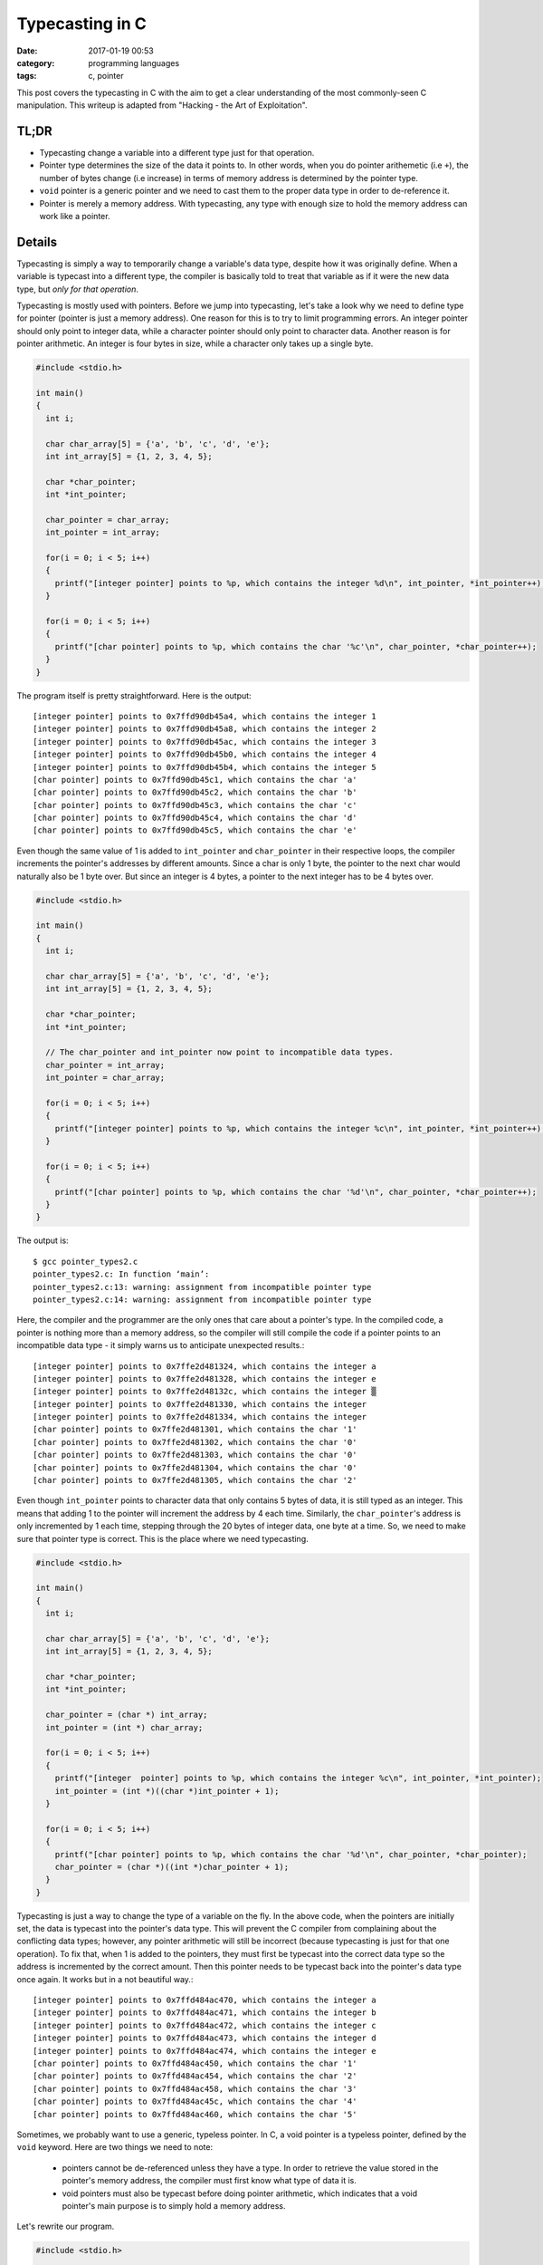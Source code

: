 ################
Typecasting in C
################

:date: 2017-01-19 00:53
:category: programming languages
:tags: c, pointer

This post covers the typecasting in C with the aim to get a clear understanding
of the most commonly-seen C manipulation. This writeup is adapted from
"Hacking - the Art of Exploitation".

******
TL;DR
******

- Typecasting change a variable into a different type just for that operation.
- Pointer type determines the size of the data it points to. In other words, when you
  do pointer arithemetic (i.e ``+``), the number of bytes change (i.e increase) in terms of memory
  address is determined by the pointer type.
- ``void`` pointer is a generic pointer and we need to cast them to the proper data type in order to
  de-reference it.
- Pointer is merely a memory address. With typecasting, any type with enough size to hold
  the memory address can work like a pointer.

********
Details
********

Typecasting is simply a way to temporarily change a variable's data type,
despite how it was originally define. When a variable is typecast into a different type, 
the compiler is basically told to treat that variable as if it were the new data type,
but *only for that operation*.

Typecasting is mostly used with pointers. Before we jump into typecasting, let's take a look
why we need to define type for pointer (pointer is just a memory address). One reason for this
is to try to limit programming errors. An integer pointer should only point to integer data, while
a character pointer should only point to character data. Another reason is for pointer arithmetic.
An integer is four bytes in size, while a character only takes up a single byte.

.. code-block:: c

    #include <stdio.h>

    int main()
    {
      int i;

      char char_array[5] = {'a', 'b', 'c', 'd', 'e'};
      int int_array[5] = {1, 2, 3, 4, 5};

      char *char_pointer;
      int *int_pointer;

      char_pointer = char_array;
      int_pointer = int_array;

      for(i = 0; i < 5; i++)
      {
        printf("[integer pointer] points to %p, which contains the integer %d\n", int_pointer, *int_pointer++);
      }

      for(i = 0; i < 5; i++)
      {
        printf("[char pointer] points to %p, which contains the char '%c'\n", char_pointer, *char_pointer++);
      }
    }

The program itself is pretty straightforward. Here is the output::

  [integer pointer] points to 0x7ffd90db45a4, which contains the integer 1
  [integer pointer] points to 0x7ffd90db45a8, which contains the integer 2
  [integer pointer] points to 0x7ffd90db45ac, which contains the integer 3
  [integer pointer] points to 0x7ffd90db45b0, which contains the integer 4
  [integer pointer] points to 0x7ffd90db45b4, which contains the integer 5
  [char pointer] points to 0x7ffd90db45c1, which contains the char 'a'
  [char pointer] points to 0x7ffd90db45c2, which contains the char 'b'
  [char pointer] points to 0x7ffd90db45c3, which contains the char 'c'
  [char pointer] points to 0x7ffd90db45c4, which contains the char 'd'
  [char pointer] points to 0x7ffd90db45c5, which contains the char 'e'
  
Even though the same value of 1 is added to ``int_pointer`` and ``char_pointer``
in their respective loops, the compiler increments the pointer's addresses by different
amounts. Since a char is only 1 byte, the pointer to the next char would naturally also be 1 byte over.
But since an integer is 4 bytes, a pointer to the next integer has to be 4 bytes over.

.. code-block:: c
                
    #include <stdio.h>

    int main()
    {
      int i;

      char char_array[5] = {'a', 'b', 'c', 'd', 'e'};
      int int_array[5] = {1, 2, 3, 4, 5};

      char *char_pointer;
      int *int_pointer;

      // The char_pointer and int_pointer now point to incompatible data types.
      char_pointer = int_array; 
      int_pointer = char_array;

      for(i = 0; i < 5; i++)
      {
        printf("[integer pointer] points to %p, which contains the integer %c\n", int_pointer, *int_pointer++);
      }

      for(i = 0; i < 5; i++)
      {
        printf("[char pointer] points to %p, which contains the char '%d'\n", char_pointer, *char_pointer++);
      }
    }
  
The output is::

   $ gcc pointer_types2.c
   pointer_types2.c: In function ‘main’:
   pointer_types2.c:13: warning: assignment from incompatible pointer type
   pointer_types2.c:14: warning: assignment from incompatible pointer type
   
Here, the compiler and the programmer are the only ones that care about a pointer's type.
In the compiled code, a pointer is nothing more than a memory address, so the compiler
will still compile the code if a pointer points to an incompatible data type - it simply warns us
to anticipate unexpected results.::

  [integer pointer] points to 0x7ffe2d481324, which contains the integer a
  [integer pointer] points to 0x7ffe2d481328, which contains the integer e
  [integer pointer] points to 0x7ffe2d48132c, which contains the integer ▒
  [integer pointer] points to 0x7ffe2d481330, which contains the integer
  [integer pointer] points to 0x7ffe2d481334, which contains the integer
  [char pointer] points to 0x7ffe2d481301, which contains the char '1'
  [char pointer] points to 0x7ffe2d481302, which contains the char '0'
  [char pointer] points to 0x7ffe2d481303, which contains the char '0'
  [char pointer] points to 0x7ffe2d481304, which contains the char '0'
  [char pointer] points to 0x7ffe2d481305, which contains the char '2'

Even though ``int_pointer`` points to character data that only contains 5 bytes of data, it is still
typed as an integer. This means that adding 1 to the pointer will increment the address by 4 each time.
Similarly, the ``char_pointer``'s address is only incremented by 1 each time, stepping through the 20 bytes
of integer data, one byte at a time. So, we need to make sure that pointer type is correct. This is the place where
we need typecasting.

.. code-block:: c
      
    #include <stdio.h>

    int main()
    {
      int i;

      char char_array[5] = {'a', 'b', 'c', 'd', 'e'};
      int int_array[5] = {1, 2, 3, 4, 5};

      char *char_pointer;
      int *int_pointer;

      char_pointer = (char *) int_array;
      int_pointer = (int *) char_array;

      for(i = 0; i < 5; i++)
      {
        printf("[integer  pointer] points to %p, which contains the integer %c\n", int_pointer, *int_pointer);
        int_pointer = (int *)((char *)int_pointer + 1);
      }

      for(i = 0; i < 5; i++)
      {
        printf("[char pointer] points to %p, which contains the char '%d'\n", char_pointer, *char_pointer);
        char_pointer = (char *)((int *)char_pointer + 1);
      }
    }
                                          
Typecasting is just a way to change the type of a variable on the fly. In the above code, when the pointers
are initially set, the data is typecast into the pointer's data type. This will prevent the C compiler from complaining
about the conflicting data types; however, any pointer arithmetic will still be incorrect (because typecasting is just
for that one operation). To fix that, when 1 is added to the pointers, they must first be typecast into the correct data type
so the address is incremented by the correct amount. Then this pointer needs to be typecast back into the pointer's data type
once again. It works but in a not beautiful way.::

  [integer pointer] points to 0x7ffd484ac470, which contains the integer a
  [integer pointer] points to 0x7ffd484ac471, which contains the integer b
  [integer pointer] points to 0x7ffd484ac472, which contains the integer c
  [integer pointer] points to 0x7ffd484ac473, which contains the integer d
  [integer pointer] points to 0x7ffd484ac474, which contains the integer e
  [char pointer] points to 0x7ffd484ac450, which contains the char '1'
  [char pointer] points to 0x7ffd484ac454, which contains the char '2'
  [char pointer] points to 0x7ffd484ac458, which contains the char '3'
  [char pointer] points to 0x7ffd484ac45c, which contains the char '4'
  [char pointer] points to 0x7ffd484ac460, which contains the char '5'

Sometimes, we probably want to use a generic, typeless pointer. In C, a void pointer is a typeless pointer, defined by the ``void`` keyword.
Here are two things we need to note:

  - pointers cannot be de-referenced unless they have a type. In order to retrieve the value stored in the pointer's memory address, the
    compiler must first know what type of data it is.
  - void pointers must also be typecast before doing pointer arithmetic, which indicates that a void pointer's main purpose is to simply hold a
    memory address.

Let's rewrite our program.

.. code-block:: c

    #include <stdio.h>

    int main()
    {
      int i;

      char char_array[5] = {'a', 'b', 'c', 'd', 'e'};
      int int_array[5] = {1, 2, 3, 4, 5};

      void *void_pointer;

      void_pointer = (void *)char_array;

      for(i = 0; i < 5; i++)
      {
        printf("[char pointer] points to %p, which contains the char %c\n", void_pointer, *((char *)void_pointer));
        void_pointer = (void *)((char *)void_pointer + 1);
      }

      void_pointer = (void *)int_array;

      for(i = 0; i < 5; i++)
      {
        printf("[integer pointer] points to %p, which contains the integer %d\n", void_pointer, *((int *)void_pointer));
        void_pointer = (void *)((int *) void_pointer + 1);
      }
    }

The output is::

  [char pointer] points to 0x7fff06cf8de0, which contains the char a
  [char pointer] points to 0x7fff06cf8de1, which contains the char b
  [char pointer] points to 0x7fff06cf8de2, which contains the char c
  [char pointer] points to 0x7fff06cf8de3, which contains the char d
  [char pointer] points to 0x7fff06cf8de4, which contains the char e
  [integer pointer] points to 0x7fff06cf8dc0, which contains the integer 1
  [integer pointer] points to 0x7fff06cf8dc4, which contains the integer 2
  [integer pointer] points to 0x7fff06cf8dc8, which contains the integer 3
  [integer pointer] points to 0x7fff06cf8dcc, which contains the integer 4
  [integer pointer] points to 0x7fff06cf8dd0, which contains the integer 5

The void pointer is really just holding the memory addresses, while the hard-coded typecasting
is telling the compiler to use the proper types whenever the pointer is used. Since the type is
taken care of by the typecasts, the void pointer is truly nothin more than a memory address.
With the data types defined by typecasting, anything that is big enough to hold a four-byte or eight-byte value can
work the same way as a void pointer.

.. code-block:: c

    #include <stdio.h>

    int main()
    {
      int i;

      char char_array[5] = {'a', 'b', 'c', 'd', 'e'};
      int int_array[5] = {1, 2, 3, 4, 5};

      unsigned long int hacky_nonpointer;

      hacky_nonpointer = (unsigned long int)char_array;

      for(i = 0; i < 5; i++)
      {
        printf("[hacky_nonpointer] points to %p, which contains the char %c\n", hacky_nonpointer, *((char *)hacky_nonpointer));
        hacky_nonpointer = hacky_nonpointer + sizeof(char);
      }

      hacky_nonpointer = (unsigned long int)int_array;

      for(i = 0; i < 5; i++)
      {
        printf("[hacky_nonpointer] points to %p, which contains the integer %d\n", hacky_nonpointer, *((int *)hacky_nonpointer));
        hacky_nonpointer = hacky_nonpointer + sizeof(int);
      }
    }

Note that I use ``unsigned long int`` because I'm on a 64-bit system. ``unsigned int`` is enough for 32-bit system.::

  [hacky_nonpointer] points to 0x7fff3e378360, which contains the char a
  [hacky_nonpointer] points to 0x7fff3e378361, which contains the char b
  [hacky_nonpointer] points to 0x7fff3e378362, which contains the char c
  [hacky_nonpointer] points to 0x7fff3e378363, which contains the char d
  [hacky_nonpointer] points to 0x7fff3e378364, which contains the char e
  [hacky_nonpointer] points to 0x7fff3e378340, which contains the integer 1
  [hacky_nonpointer] points to 0x7fff3e378344, which contains the integer 2
  [hacky_nonpointer] points to 0x7fff3e378348, which contains the integer 3
  [hacky_nonpointer] points to 0x7fff3e37834c, which contains the integer 4
  [hacky_nonpointer] points to 0x7fff3e378350, which contains the integer 5

The important thing to remember about variables in C is that the compiler is the
only thing that care about a variable's type. In the end, after the program has been compiled,
the variables are nothing more than memory addresses. This means that variables of one type can easily be coerced into
behaving like another type by telling the compiler to typecast them into the desired type.
